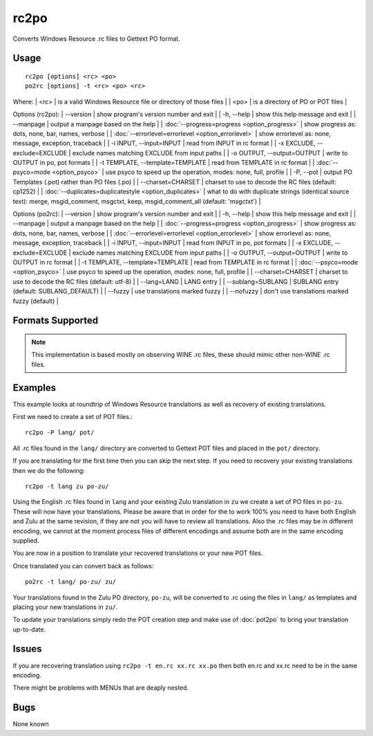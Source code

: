 
.. _pages/toolkit/rc2po#rc2po:

rc2po
*****

Converts Windows Resource .rc files to Gettext PO format.

.. _pages/toolkit/rc2po#usage:

Usage
=====

::

  rc2po [options] <rc> <po>
  po2rc [options] -t <rc> <po> <rc>

Where:
| <rc>   | is a valid Windows Resource file or directory of those files  |
| <po>   | is a directory of PO or POT files  |

Options (rc2po):
| --version           | show program's version number and exit  |
| -h, --help          | show this help message and exit  |
| --manpage           | output a manpage based on the help  |
| :doc:`--progress=progress <option_progress>`  | show progress as: dots, none, bar, names, verbose  |
| :doc:`--errorlevel=errorlevel <option_errorlevel>`  | show errorlevel as: none, message, exception, traceback   |
| -i INPUT, --input=INPUT      | read from INPUT in rc format  |
| -x EXCLUDE, --exclude=EXCLUDE  | exclude names matching EXCLUDE from input paths   |
| -o OUTPUT, --output=OUTPUT     | write to OUTPUT in po, pot formats  |
| -t TEMPLATE, --template=TEMPLATE  | read from TEMPLATE in rc format  |
| :doc:`--psyco=mode <option_psyco>`  | use psyco to speed up the operation, modes: none,                        full, profile  |
| -P, --pot    | output PO Templates (.pot) rather than PO files (.po)  |
| --charset=CHARSET    | charset to use to decode the RC files (default:                        cp1252)  |
| :doc:`--duplicates=duplicatestyle <option_duplicates>`  | what to do with duplicate strings (identical source text): merge, msgid_comment, msgctxt, keep,                        msgid_comment_all (default: 'msgctxt')  |

Options (po2rc):
| --version            | show program's version number and exit  |
| -h, --help           | show this help message and exit  |
| --manpage            | output a manpage based on the help  |
| :doc:`--progress=progress <option_progress>`  | show progress as: dots, none, bar, names, verbose  |
| :doc:`--errorlevel=errorlevel <option_errorlevel>`    | show errorlevel as: none, message, exception, traceback  |
| -i INPUT, --input=INPUT  | read from INPUT in po, pot formats  |
| -x EXCLUDE, --exclude=EXCLUDE   | exclude names matching EXCLUDE from input paths  |
| -o OUTPUT, --output=OUTPUT      | write to OUTPUT in rc format  |
| -t TEMPLATE, --template=TEMPLATE  | read from TEMPLATE in rc format  |
| :doc:`--psyco=mode <option_psyco>`         | use psyco to speed up the operation, modes: none, full, profile  |
| --charset=CHARSET    | charset to use to decode the RC files (default: utf-8)  |
| --lang=LANG  | LANG entry  |
| --sublang=SUBLANG | SUBLANG entry (default: SUBLANG_DEFAULT) |
| --fuzzy              | use translations marked fuzzy  |
| --nofuzzy            | don't use translations marked fuzzy (default)  |

.. _pages/toolkit/rc2po#formats_supported:

Formats Supported
=================

.. note:: This implementation is based mostly on observing WINE .rc files, these should mimic other non-WINE .rc files.

.. _pages/toolkit/rc2po#examples:

Examples
========

This example looks at roundtrip of Windows Resource translations as well as recovery of existing translations.

First we need to create a set of POT files.::

  rc2po -P lang/ pot/

All .rc files found in the ``lang/`` directory are converted to Gettext POT files and placed in the ``pot/`` directory.

If you are translating for the first time then you can skip the next step.  If you need to recovery your existing translations then we do the following::

  rc2po -t lang zu po-zu/

Using the English .rc files found in ``lang`` and your existing Zulu translation in ``zu`` we create a set of PO files in ``po-zu``.  These will now have your translations.  Please be aware that in order for the to work 100% you need to have both English and Zulu at the same revision, if they are not you will have to review all translations.  Also the .rc files may be in different encoding, we cannot at the moment process files of different encodings and assume both are in the same encoding supplied.

You are now in a position to translate your recovered translations or your new POT files.

Once translated you can convert back as follows::

  po2rc -t lang/ po-zu/ zu/

Your translations found in the Zulu PO directory, ``po-zu``, will be converted to .rc using the files in ``lang/`` as templates and placing your new translations in ``zu/``.

To update your translations simply redo the POT creation step and make use of :doc:`pot2po` to bring your translation up-to-date.

.. _pages/toolkit/rc2po#issues:

Issues
======

If you are recovering translation using ``rc2po -t en.rc xx.rc xx.po`` then both en.rc and xx.rc need to be in the same encoding.

There might be problems with MENUs that are deaply nested.

.. _pages/toolkit/rc2po#bugs:

Bugs
====

None known
